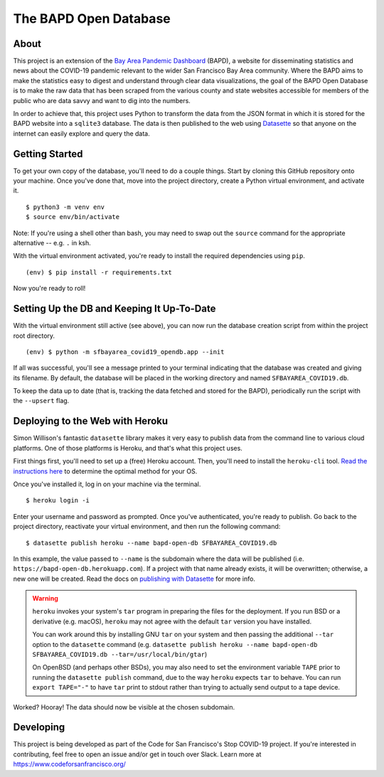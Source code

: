 ========================
 The BAPD Open Database
========================

About
=====

This project is an extension of the `Bay Area Pandemic Dashboard`_ (BAPD), a
website for disseminating statistics and news about the COVID-19 pandemic
relevant to the wider San Francisco Bay Area community. Where the BAPD aims to
make the statistics easy to digest and understand through clear data
visualizations, the goal of the BAPD Open Database is to make the raw data that
has been scraped from the various county and state websites accessible for
members of the public who are data savvy and want to dig into the numbers.

In order to achieve that, this project uses Python to transform the data from
the JSON format in which it is stored for the BAPD website into a ``sqlite3``
database. The data is then published to the web using `Datasette`_ so that
anyone on the internet can easily explore and query the data.

.. _Bay Area Pandemic Dashboard: https://panda.baybrigades.org/
.. _Datasette: https://datasette.io/


Getting Started
===============

To get your own copy of the database, you'll need to do a couple things. Start
by cloning this GitHub repository onto your machine. Once you've done that,
move into the project directory, create a Python virtual environment, and
activate it.

::

   $ python3 -m venv env
   $ source env/bin/activate

Note: If you're using a shell other than bash, you may need to swap out the
``source`` command for the appropriate alternative -- e.g. ``.`` in ksh.

With the virtual environment activated, you're ready to install the required
dependencies using ``pip``.

::

   (env) $ pip install -r requirements.txt

Now you're ready to roll!


Setting Up the DB and Keeping It Up-To-Date
===========================================

With the virtual environment still active (see above), you can now run the
database creation script from within the project root directory.

::

   (env) $ python -m sfbayarea_covid19_opendb.app --init

If all was successful, you'll see a message printed to your terminal indicating
that the database was created and giving its filename. By default, the database
will be placed in the working directory and named ``SFBAYAREA_COVID19.db``.

To keep the data up to date (that is, tracking the data fetched and stored for
the BAPD), periodically run the script with the ``--upsert`` flag.


Deploying to the Web with Heroku
================================

Simon Willison's fantastic ``datasette`` library makes it very easy to publish
data from the command line to various cloud platforms. One of those platforms
is Heroku, and that's what this project uses.

First things first, you'll need to set up a (free) Heroku account. Then, you'll
need to install the ``heroku-cli`` tool. `Read the instructions here`_ to
determine the optimal method for your OS. 

.. _Read the instructions here: https://devcenter.heroku.com/articles/heroku-cli

Once you've installed it, log in on your machine via the terminal.

::

   $ heroku login -i

Enter your username and password as prompted. Once you've authenticated, you're
ready to publish. Go back to the project directory, reactivate your virtual
environment, and then run the following command:

::

   $ datasette publish heroku --name bapd-open-db SFBAYAREA_COVID19.db

In this example, the value passed to ``--name`` is the subdomain where the data
will be published (i.e. ``https://bapd-open-db.herokuapp.com``). If a project
with that name already exists, it will be overwritten; otherwise, a new one
will be created. Read the docs on `publishing with Datasette`_ for more info.

.. _publishing with Datasette: https://docs.datasette.io/en/stable/publish.html

.. warning::

   ``heroku`` invokes your system's ``tar`` program in preparing the files for
   the deployment. If you run BSD or a derivative (e.g. macOS), ``heroku`` may
   not agree with the default ``tar`` version you have installed.

   You can work around this by installing GNU ``tar`` on your system and then
   passing the additional ``--tar`` option to the ``datasette`` command
   (e.g. ``datasette publish heroku --name bapd-open-db
   SFBAYAREA_COVID19.db --tar=/usr/local/bin/gtar``)

   On OpenBSD (and perhaps other BSDs), you may also need to set the
   environment variable ``TAPE`` prior to running the ``datasette publish``
   command, due to the way ``heroku`` expects ``tar`` to behave. You can run
   ``export TAPE="-"`` to have ``tar`` print to stdout rather than trying to
   actually send output to a tape device.


Worked? Hooray! The data should now be visible at the chosen subdomain.


Developing
==========

This project is being developed as part of the Code for San Francisco's
Stop COVID-19 project. If you're interested in contributing, feel free to open
an issue and/or get in touch over Slack. Learn more at https://www.codeforsanfrancisco.org/
